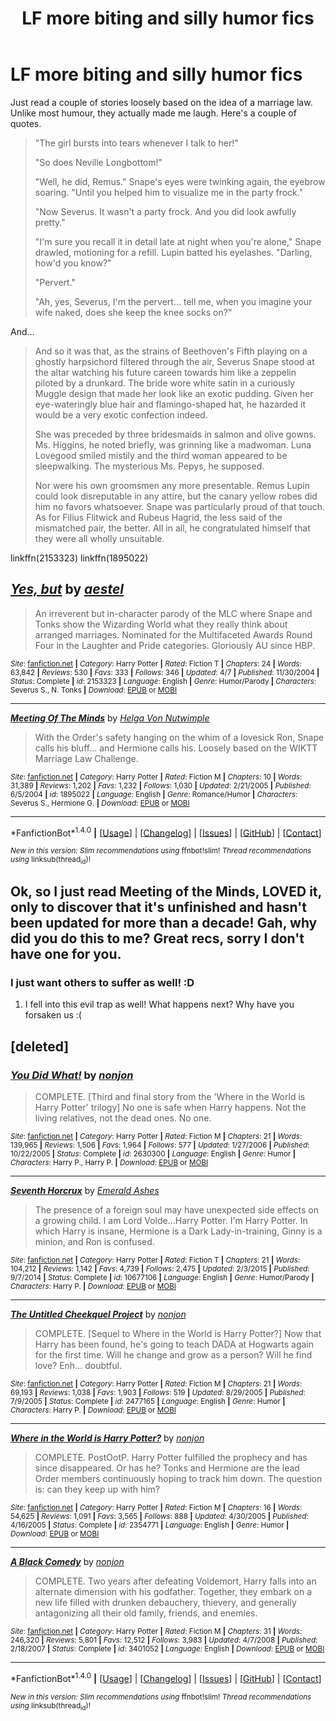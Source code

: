#+TITLE: LF more biting and silly humor fics

* LF more biting and silly humor fics
:PROPERTIES:
:Author: triflingmatter
:Score: 8
:DateUnix: 1493741100.0
:DateShort: 2017-May-02
:FlairText: Request
:END:
Just read a couple of stories loosely based on the idea of a marriage law. Unlike most humour, they actually made me laugh. Here's a couple of quotes.

#+begin_quote
  "The girl bursts into tears whenever I talk to her!"

  "So does Neville Longbottom!"

  "Well, he did, Remus." Snape's eyes were twinking again, the eyebrow soaring. "Until you helped him to visualize me in the party frock."

  "Now Severus. It wasn't a party frock. And you did look awfully pretty."

  "I'm sure you recall it in detail late at night when you're alone," Snape drawled, motioning for a refill. Lupin batted his eyelashes. "Darling, how'd you know?"

  "Pervert."

  "Ah, yes, Severus, I'm the pervert... tell me, when you imagine your wife naked, does she keep the knee socks on?"
#+end_quote

And...

#+begin_quote
  And so it was that, as the strains of Beethoven's Fifth playing on a ghostly harpsichord filtered through the air, Severus Snape stood at the altar watching his future careen towards him like a zeppelin piloted by a drunkard. The bride wore white satin in a curiously Muggle design that made her look like an exotic pudding. Given her eye-wateringly blue hair and flamingo-shaped hat, he hazarded it would be a very exotic confection indeed.

  She was preceded by three bridesmaids in salmon and olive gowns. Ms. Higgins, he noted briefly, was grinning like a madwoman. Luna Lovegood smiled mistily and the third woman appeared to be sleepwalking. The mysterious Ms. Pepys, he supposed.

  Nor were his own groomsmen any more presentable. Remus Lupin could look disreputable in any attire, but the canary yellow robes did him no favors whatsoever. Snape was particularly proud of that touch. As for Filius Flitwick and Rubeus Hagrid, the less said of the mismatched pair, the better. All in all, he congratulated himself that they were all wholly unsuitable.
#+end_quote

linkffn(2153323) linkffn(1895022)


** [[http://www.fanfiction.net/s/2153323/1/][*/Yes, but/*]] by [[https://www.fanfiction.net/u/709210/aestel][/aestel/]]

#+begin_quote
  An irreverent but in-character parody of the MLC where Snape and Tonks show the Wizarding World what they really think about arranged marriages. Nominated for the Multifaceted Awards Round Four in the Laughter and Pride categories. Gloriously AU since HBP.
#+end_quote

^{/Site/: [[http://www.fanfiction.net/][fanfiction.net]] *|* /Category/: Harry Potter *|* /Rated/: Fiction T *|* /Chapters/: 24 *|* /Words/: 63,842 *|* /Reviews/: 530 *|* /Favs/: 333 *|* /Follows/: 346 *|* /Updated/: 4/7 *|* /Published/: 11/30/2004 *|* /Status/: Complete *|* /id/: 2153323 *|* /Language/: English *|* /Genre/: Humor/Parody *|* /Characters/: Severus S., N. Tonks *|* /Download/: [[http://www.ff2ebook.com/old/ffn-bot/index.php?id=2153323&source=ff&filetype=epub][EPUB]] or [[http://www.ff2ebook.com/old/ffn-bot/index.php?id=2153323&source=ff&filetype=mobi][MOBI]]}

--------------

[[http://www.fanfiction.net/s/1895022/1/][*/Meeting Of The Minds/*]] by [[https://www.fanfiction.net/u/310776/Helga-Von-Nutwimple][/Helga Von Nutwimple/]]

#+begin_quote
  With the Order's safety hanging on the whim of a lovesick Ron, Snape calls his bluff... and Hermione calls his. Loosely based on the WIKTT Marriage Law Challenge.
#+end_quote

^{/Site/: [[http://www.fanfiction.net/][fanfiction.net]] *|* /Category/: Harry Potter *|* /Rated/: Fiction M *|* /Chapters/: 10 *|* /Words/: 31,389 *|* /Reviews/: 1,202 *|* /Favs/: 1,232 *|* /Follows/: 1,030 *|* /Updated/: 2/21/2005 *|* /Published/: 6/5/2004 *|* /id/: 1895022 *|* /Language/: English *|* /Genre/: Romance/Humor *|* /Characters/: Severus S., Hermione G. *|* /Download/: [[http://www.ff2ebook.com/old/ffn-bot/index.php?id=1895022&source=ff&filetype=epub][EPUB]] or [[http://www.ff2ebook.com/old/ffn-bot/index.php?id=1895022&source=ff&filetype=mobi][MOBI]]}

--------------

*FanfictionBot*^{1.4.0} *|* [[[https://github.com/tusing/reddit-ffn-bot/wiki/Usage][Usage]]] | [[[https://github.com/tusing/reddit-ffn-bot/wiki/Changelog][Changelog]]] | [[[https://github.com/tusing/reddit-ffn-bot/issues/][Issues]]] | [[[https://github.com/tusing/reddit-ffn-bot/][GitHub]]] | [[[https://www.reddit.com/message/compose?to=tusing][Contact]]]

^{/New in this version: Slim recommendations using/ ffnbot!slim! /Thread recommendations using/ linksub(thread_id)!}
:PROPERTIES:
:Author: FanfictionBot
:Score: 2
:DateUnix: 1493741109.0
:DateShort: 2017-May-02
:END:


** Ok, so I just read Meeting of the Minds, LOVED it, only to discover that it's unfinished and hasn't been updated for more than a decade! Gah, why did you do this to me? Great recs, sorry I don't have one for you.
:PROPERTIES:
:Author: Madam_Hook
:Score: 2
:DateUnix: 1493779321.0
:DateShort: 2017-May-03
:END:

*** I just want others to suffer as well! :D
:PROPERTIES:
:Author: triflingmatter
:Score: 1
:DateUnix: 1493798637.0
:DateShort: 2017-May-03
:END:

**** I fell into this evil trap as well! What happens next? Why have you forsaken us :(
:PROPERTIES:
:Author: Chizbits
:Score: 1
:DateUnix: 1494180386.0
:DateShort: 2017-May-07
:END:


** [deleted]
:PROPERTIES:
:Score: 2
:DateUnix: 1493801070.0
:DateShort: 2017-May-03
:END:

*** [[http://www.fanfiction.net/s/2630300/1/][*/You Did What!/*]] by [[https://www.fanfiction.net/u/649528/nonjon][/nonjon/]]

#+begin_quote
  COMPLETE. [Third and final story from the 'Where in the World is Harry Potter' trilogy] No one is safe when Harry happens. Not the living relatives, not the dead ones. No one.
#+end_quote

^{/Site/: [[http://www.fanfiction.net/][fanfiction.net]] *|* /Category/: Harry Potter *|* /Rated/: Fiction M *|* /Chapters/: 21 *|* /Words/: 139,965 *|* /Reviews/: 1,506 *|* /Favs/: 1,964 *|* /Follows/: 577 *|* /Updated/: 1/27/2006 *|* /Published/: 10/22/2005 *|* /Status/: Complete *|* /id/: 2630300 *|* /Language/: English *|* /Genre/: Humor *|* /Characters/: Harry P., Harry P. *|* /Download/: [[http://www.ff2ebook.com/old/ffn-bot/index.php?id=2630300&source=ff&filetype=epub][EPUB]] or [[http://www.ff2ebook.com/old/ffn-bot/index.php?id=2630300&source=ff&filetype=mobi][MOBI]]}

--------------

[[http://www.fanfiction.net/s/10677106/1/][*/Seventh Horcrux/*]] by [[https://www.fanfiction.net/u/4112736/Emerald-Ashes][/Emerald Ashes/]]

#+begin_quote
  The presence of a foreign soul may have unexpected side effects on a growing child. I am Lord Volde...Harry Potter. I'm Harry Potter. In which Harry is insane, Hermione is a Dark Lady-in-training, Ginny is a minion, and Ron is confused.
#+end_quote

^{/Site/: [[http://www.fanfiction.net/][fanfiction.net]] *|* /Category/: Harry Potter *|* /Rated/: Fiction T *|* /Chapters/: 21 *|* /Words/: 104,212 *|* /Reviews/: 1,142 *|* /Favs/: 4,739 *|* /Follows/: 2,475 *|* /Updated/: 2/3/2015 *|* /Published/: 9/7/2014 *|* /Status/: Complete *|* /id/: 10677106 *|* /Language/: English *|* /Genre/: Humor/Parody *|* /Characters/: Harry P. *|* /Download/: [[http://www.ff2ebook.com/old/ffn-bot/index.php?id=10677106&source=ff&filetype=epub][EPUB]] or [[http://www.ff2ebook.com/old/ffn-bot/index.php?id=10677106&source=ff&filetype=mobi][MOBI]]}

--------------

[[http://www.fanfiction.net/s/2477165/1/][*/The Untitled Cheekquel Project/*]] by [[https://www.fanfiction.net/u/649528/nonjon][/nonjon/]]

#+begin_quote
  COMPLETE. [Sequel to Where in the World is Harry Potter?] Now that Harry has been found, he's going to teach DADA at Hogwarts again for the first time. Will he change and grow as a person? Will he find love? Enh... doubtful.
#+end_quote

^{/Site/: [[http://www.fanfiction.net/][fanfiction.net]] *|* /Category/: Harry Potter *|* /Rated/: Fiction M *|* /Chapters/: 21 *|* /Words/: 69,193 *|* /Reviews/: 1,038 *|* /Favs/: 1,903 *|* /Follows/: 519 *|* /Updated/: 8/29/2005 *|* /Published/: 7/9/2005 *|* /Status/: Complete *|* /id/: 2477165 *|* /Language/: English *|* /Genre/: Humor *|* /Characters/: Harry P. *|* /Download/: [[http://www.ff2ebook.com/old/ffn-bot/index.php?id=2477165&source=ff&filetype=epub][EPUB]] or [[http://www.ff2ebook.com/old/ffn-bot/index.php?id=2477165&source=ff&filetype=mobi][MOBI]]}

--------------

[[http://www.fanfiction.net/s/2354771/1/][*/Where in the World is Harry Potter?/*]] by [[https://www.fanfiction.net/u/649528/nonjon][/nonjon/]]

#+begin_quote
  COMPLETE. PostOotP. Harry Potter fulfilled the prophecy and has since disappeared. Or has he? Tonks and Hermione are the lead Order members continuously hoping to track him down. The question is: can they keep up with him?
#+end_quote

^{/Site/: [[http://www.fanfiction.net/][fanfiction.net]] *|* /Category/: Harry Potter *|* /Rated/: Fiction M *|* /Chapters/: 16 *|* /Words/: 54,625 *|* /Reviews/: 1,091 *|* /Favs/: 3,565 *|* /Follows/: 888 *|* /Updated/: 4/30/2005 *|* /Published/: 4/16/2005 *|* /Status/: Complete *|* /id/: 2354771 *|* /Language/: English *|* /Genre/: Humor *|* /Download/: [[http://www.ff2ebook.com/old/ffn-bot/index.php?id=2354771&source=ff&filetype=epub][EPUB]] or [[http://www.ff2ebook.com/old/ffn-bot/index.php?id=2354771&source=ff&filetype=mobi][MOBI]]}

--------------

[[http://www.fanfiction.net/s/3401052/1/][*/A Black Comedy/*]] by [[https://www.fanfiction.net/u/649528/nonjon][/nonjon/]]

#+begin_quote
  COMPLETE. Two years after defeating Voldemort, Harry falls into an alternate dimension with his godfather. Together, they embark on a new life filled with drunken debauchery, thievery, and generally antagonizing all their old family, friends, and enemies.
#+end_quote

^{/Site/: [[http://www.fanfiction.net/][fanfiction.net]] *|* /Category/: Harry Potter *|* /Rated/: Fiction M *|* /Chapters/: 31 *|* /Words/: 246,320 *|* /Reviews/: 5,801 *|* /Favs/: 12,512 *|* /Follows/: 3,983 *|* /Updated/: 4/7/2008 *|* /Published/: 2/18/2007 *|* /Status/: Complete *|* /id/: 3401052 *|* /Language/: English *|* /Download/: [[http://www.ff2ebook.com/old/ffn-bot/index.php?id=3401052&source=ff&filetype=epub][EPUB]] or [[http://www.ff2ebook.com/old/ffn-bot/index.php?id=3401052&source=ff&filetype=mobi][MOBI]]}

--------------

*FanfictionBot*^{1.4.0} *|* [[[https://github.com/tusing/reddit-ffn-bot/wiki/Usage][Usage]]] | [[[https://github.com/tusing/reddit-ffn-bot/wiki/Changelog][Changelog]]] | [[[https://github.com/tusing/reddit-ffn-bot/issues/][Issues]]] | [[[https://github.com/tusing/reddit-ffn-bot/][GitHub]]] | [[[https://www.reddit.com/message/compose?to=tusing][Contact]]]

^{/New in this version: Slim recommendations using/ ffnbot!slim! /Thread recommendations using/ linksub(thread_id)!}
:PROPERTIES:
:Author: FanfictionBot
:Score: 1
:DateUnix: 1493801100.0
:DateShort: 2017-May-03
:END:
